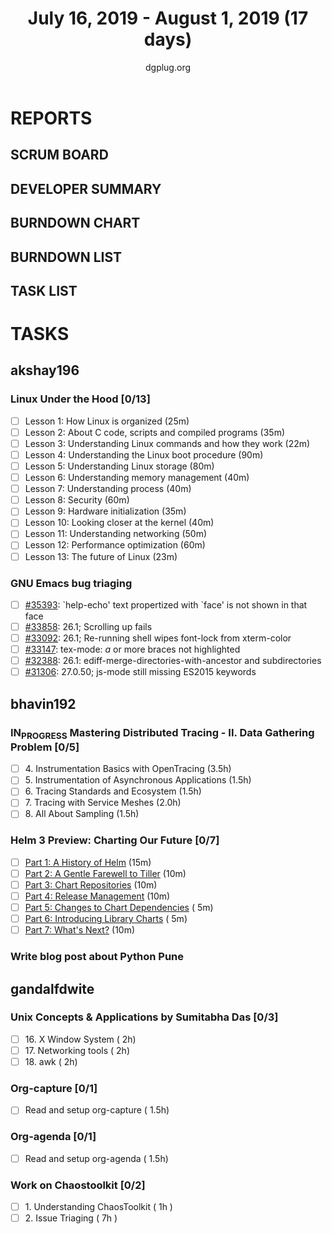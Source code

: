 #+TITLE: July 16, 2019 - August 1, 2019 (17 days)
#+AUTHOR: dgplug.org
#+EMAIL: users@lists.dgplug.org
#+PROPERTY: Effort_ALL 0 0:05 0:10 0:30 1:00 2:00 3:00 4:00
#+COLUMNS: %35ITEM %TASKID %OWNER %3PRIORITY %TODO %5ESTIMATED{+} %3ACTUAL{+}
* REPORTS
** SCRUM BOARD
#+BEGIN: block-update-board
#+END:
** DEVELOPER SUMMARY
#+BEGIN: block-update-summary
#+END:
** BURNDOWN CHART
#+BEGIN: block-update-graph
#+END:
** BURNDOWN LIST
#+PLOT: title:"Burndown" ind:1 deps:(3 4) set:"term dumb" set:"xtics scale 0.5" set:"ytics scale 0.5" file:"burndown.plt" set:"xrange [0:17]"
#+BEGIN: block-update-burndown
#+END:
** TASK LIST
#+BEGIN: columnview :hlines 2 :maxlevel 5 :id "TASKS"
#+END:
* TASKS
  :PROPERTIES:
  :ID:       TASKS
  :SPRINTLENGTH: 17
  :SPRINTSTART: <2019-07-16 Tue>
  :wpd-akshay196: 1
  :wpd-bhavin192: 1
  :wpd-gandalfdwite: 1
  :END:
** akshay196
*** Linux Under the Hood [0/13]
    :PROPERTIES:
    :ESTIMATED: 10
    :ACTUAL:
    :OWNER: akshay196
    :ID: READ.1563242496
    :TASKID: READ.1563242496
    :END:
    - [ ] Lesson  1: How Linux is organized                            (25m)
    - [ ] Lesson  2: About C code, scripts and compiled programs       (35m)
    - [ ] Lesson  3: Understanding Linux commands and how they work    (22m)
    - [ ] Lesson  4: Understanding the Linux boot procedure            (90m)
    - [ ] Lesson  5: Understanding Linux storage                       (80m)
    - [ ] Lesson  6: Understanding memory management                   (40m)
    - [ ] Lesson  7: Understanding process                             (40m)
    - [ ] Lesson  8: Security                                          (60m)
    - [ ] Lesson  9: Hardware initialization                           (35m)
    - [ ] Lesson 10: Looking closer at the kernel                      (40m)
    - [ ] Lesson 11: Understanding networking                          (50m)
    - [ ] Lesson 12: Performance optimization                          (60m)
    - [ ] Lesson 13: The future of Linux                               (23m)
*** GNU Emacs bug triaging
    :PROPERTIES:
    :ESTIMATED: 7
    :ACTUAL:
    :OWNER: akshay196
    :ID: OPS.1563244949
    :TASKID: OPS.1563244949
    :END:
    - [ ] [[https://debbugs.gnu.org/cgi/bugreport.cgi?bug=35393][#35393]]: `help-echo' text propertized with `face' is not shown in that face
    - [ ] [[https://debbugs.gnu.org/cgi/bugreport.cgi?bug=33858][#33858]]: 26.1; Scrolling up fails
    - [ ] [[https://debbugs.gnu.org/cgi/bugreport.cgi?bug=33092][#33092]]: 26.1; Re-running shell wipes font-lock from xterm-color
    - [ ] [[https://debbugs.gnu.org/cgi/bugreport.cgi?bug=33147][#33147]]: tex-mode: ${{{{a}}}}$ or more braces not highlighted
    - [ ] [[https://debbugs.gnu.org/cgi/bugreport.cgi?bug=32388][#32388]]: 26.1: ediff-merge-directories-with-ancestor and subdirectories
    - [ ] [[https://debbugs.gnu.org/cgi/bugreport.cgi?bug=31306][#31306]]: 27.0.50; js-mode still missing ES2015 keywords
** bhavin192
*** IN_PROGRESS Mastering Distributed Tracing - II. Data Gathering Problem [0/5]
    :PROPERTIES:
    :ESTIMATED: 10
    :ACTUAL:   0.93
    :OWNER:    bhavin192
    :ID:       READ.1562555265
    :TASKID:   READ.1562555265
    :END:
    :LOGBOOK:
    CLOCK: [2019-07-17 Wed 22:03]--[2019-07-17 Wed 22:28] =>  0:25
    CLOCK: [2019-07-17 Wed 19:57]--[2019-07-17 Wed 20:28] =>  0:31
    :END:
    - [ ] 4. Instrumentation Basics with OpenTracing           (3.5h)
    - [ ] 5. Instrumentation of Asynchronous Applications      (1.5h)
    - [ ] 6. Tracing Standards and Ecosystem                   (1.5h)
    - [ ] 7. Tracing with Service Meshes                       (2.0h)
    - [ ] 8. All About Sampling                                (1.5h)
*** Helm 3 Preview: Charting Our Future [0/7]
    :PROPERTIES:
    :ESTIMATED: 1
    :ACTUAL:
    :OWNER:    bhavin192
    :ID:       READ.1562524270
    :TASKID:   READ.1562524270
    :END:
    - [ ] [[https://helm.sh/blog/helm-3-preview-pt1/][Part 1: A History of Helm]]		(15m)
    - [ ] [[https://helm.sh/blog/helm-3-preview-pt2/][Part 2: A Gentle Farewell to Tiller]]	(10m)
    - [ ] [[https://helm.sh/blog/helm-3-preview-pt3/][Part 3: Chart Repositories]]		(10m)
    - [ ] [[https://helm.sh/blog/helm-3-preview-pt4/][Part 4: Release Management]]		(10m)
    - [ ] [[https://helm.sh/blog/helm-3-preview-pt5/][Part 5: Changes to Chart Dependencies]]	( 5m)
    - [ ] [[https://helm.sh/blog/helm-3-preview-pt6/][Part 6: Introducing Library Charts]]	( 5m)
    - [ ] [[https://helm.sh/blog/helm-3-preview-pt7/][Part 7: What's Next?]]			(10m)
*** Write blog post about Python Pune
    :PROPERTIES:
    :ESTIMATED: 6
    :ACTUAL:
    :OWNER:    bhavin192
    :ID:       WRITE.1563295962
    :TASKID:   WRITE.1563295962
    :END:

** gandalfdwite
*** Unix Concepts & Applications by Sumitabha Das [0/3]
   :PROPERTIES:
   :ESTIMATED: 6
   :ACTUAL:   0.00
   :OWNER: gandalfdwite
   :ID: READ.1553532278
   :TASKID: READ.1553532278
   :END:
   - [ ] 16. X Window System                     ( 2h)
   - [ ] 17. Networking tools                    ( 2h)
   - [ ] 18. awk                                 ( 2h)
*** Org-capture [0/1]
    :PROPERTIES:
    :ESTIMATED: 1.5
    :ACTUAL:
    :OWNER: gandalfdwite
    :ID: READ.1562385851
    :TASKID: READ.1562385851
    :END:
    - [ ] Read and setup org-capture    ( 1.5h)
*** Org-agenda [0/1]
    :PROPERTIES:
    :ESTIMATED: 1.5
    :ACTUAL:
    :OWNER:    gandalfdwite
    :ID:       READ.1562385906
    :TASKID:   READ.1562385906
    :END:
    - [ ] Read and setup org-agenda     ( 1.5h)
*** Work on Chaostoolkit [0/2]
    :PROPERTIES:
    :ESTIMATED: 8
    :ACTUAL:
    :OWNER: gandalfdwite
    :ID: DEV.1563199235
    :TASKID: DEV.1563199235
    :END:
    - [ ] 1. Understanding ChaosToolkit      ( 1h )
    - [ ] 2. Issue Triaging                  ( 7h )
